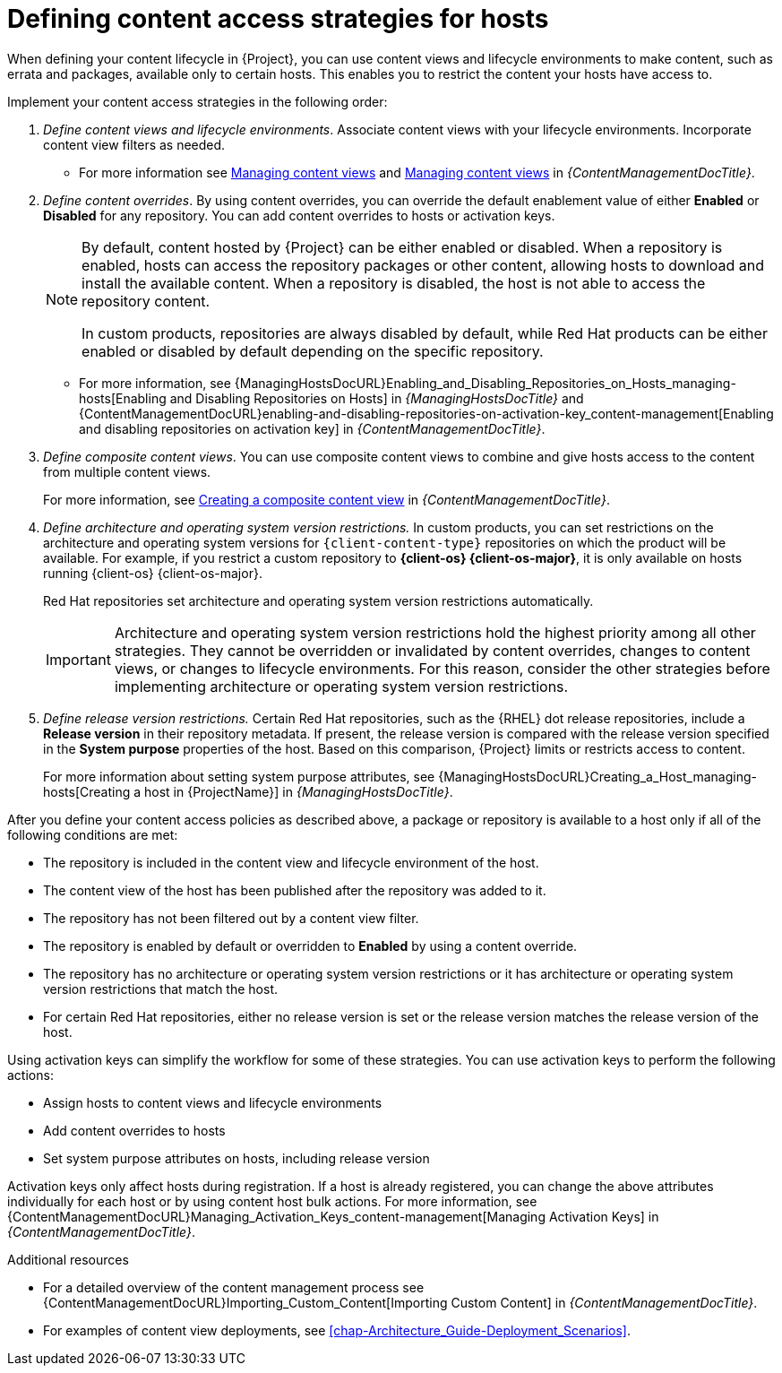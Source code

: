 [id="defining-content-access-strategies-for-hosts_{context}"]
= Defining content access strategies for hosts

When defining your content lifecycle in {Project}, you can use content views and lifecycle environments to make content, such as errata and packages, available only to certain hosts.
This enables you to restrict the content your hosts have access to.

Implement your content access strategies in the following order:

. _Define content views and lifecycle environments_.
Associate content views with your lifecycle environments.
Incorporate content view filters as needed.
+
* For more information see link:{ContentManagementDocURL}Managing_Content_Views_content-management[Managing content views] and link:{ContentManagementDocURL}Managing_Application_Lifecycles_content-management[Managing content views] in _{ContentManagementDocTitle}_.
. _Define content overrides_.
By using content overrides, you can override the default enablement value of either *Enabled* or *Disabled* for any repository.
You can add content overrides to hosts or activation keys.
+
[NOTE]
====
By default, content hosted by {Project} can be either enabled or disabled.
When a repository is enabled, hosts can access the repository packages or other content, allowing hosts to download and install the available content.
When a repository is disabled, the host is not able to access the repository content.

ifdef::orcharhino[]
ifdef::red_hat_enterprise_linux[]
In custom products, repositories are always disabled by default, while Red{nbsp}Hat products can be either enabled or disabled by default depending on the specific repository.
endif::[]
ifndef::red_hat_enterprise_linux[]
In custom products, repositories are always disabled by default.
endif::[]
endif::[]
ifndef::orcharhino[]
In custom products, repositories are always disabled by default, while Red{nbsp}Hat products can be either enabled or disabled by default depending on the specific repository.
endif::[]
====
+
* For more information, see {ManagingHostsDocURL}Enabling_and_Disabling_Repositories_on_Hosts_managing-hosts[Enabling and Disabling Repositories on Hosts] in _{ManagingHostsDocTitle}_ and {ContentManagementDocURL}enabling-and-disabling-repositories-on-activation-key_content-management[Enabling and disabling repositories on activation key] in _{ContentManagementDocTitle}_.
. _Define composite content views_. You can use composite content views to combine and give hosts access to the content from multiple content views.
+
For more information, see link:{ContentManagementDocURL}Creating_a_Composite_Content_View_content-management[Creating a composite content view] in _{ContentManagementDocTitle}_.
. _Define architecture and operating system version restrictions._
In custom products, you can set restrictions on the architecture and operating system versions for `{client-content-type}` repositories on which the product will be available.
For example, if you restrict a custom repository to *{client-os} {client-os-major}*, it is only available on hosts running {client-os} {client-os-major}.
+
ifdef::orcharhino[]
ifdef::red_hat_enterprise_linux[]
Red{nbsp}Hat repositories set architecture and operating system version restrictions automatically.
endif::[]
endif::[]
ifndef::orcharhino[]
Red{nbsp}Hat repositories set architecture and operating system version restrictions automatically.
endif::[]
+
[IMPORTANT]
====
Architecture and operating system version restrictions hold the highest priority among all other strategies.
They cannot be overridden or invalidated by content overrides, changes to content views, or changes to lifecycle environments.
For this reason, consider the other strategies before implementing architecture or operating system version restrictions.
====
. _Define release version restrictions._
ifndef::orcharhino[]
Certain Red{nbsp}Hat repositories, such as the {RHEL} dot release repositories, include a *Release version* in their repository metadata.
If present, the release version is compared with the release version specified in the *System purpose* properties of the host.
Based on this comparison, {Project} limits or restricts access to content.
+
For more information about setting system purpose attributes, see {ManagingHostsDocURL}Creating_a_Host_managing-hosts[Creating a host in {ProjectName}] in _{ManagingHostsDocTitle}_.
endif::[]
ifdef::orcharhino[]
ifdef::red_hat_enterprise_linux[]
Certain Red{nbsp}Hat repositories, such as the {RHEL} dot release repositories, include a *Release version* in their repository metadata.
If present, the release version is compared with the release version specified in the *System purpose* properties of the host.
Based on this comparison, {Project} limits or restricts access to content.
+
For more information about setting system purpose attributes, see {ManagingHostsDocURL}Creating_a_Host_managing-hosts[Creating a host in {ProjectName}] in _{ManagingHostsDocTitle}_.
endif::[]
endif::[]

After you define your content access policies as described above, a package or repository is available to a host only if all of the following conditions are met:

* The repository is included in the content view and lifecycle environment of the host.
* The content view of the host has been published after the repository was added to it.
* The repository has not been filtered out by a content view filter.
* The repository is enabled by default or overridden to *Enabled* by using a content override.
* The repository has no architecture or operating system version restrictions or it has architecture or operating system version restrictions that match the host.
ifndef::orcharhino[]
* For certain Red{nbsp}Hat repositories, either no release version is set or the release version matches the release version of the host.
endif::[]
ifdef::orcharhino[]
ifdef::red_hat_enterprise_linux[]
* For certain Red{nbsp}Hat repositories, either no release version is set or the release version matches the release version of the host.
endif::[]
endif::[]

Using activation keys can simplify the workflow for some of these strategies.
You can use activation keys to perform the following actions:

* Assign hosts to content views and lifecycle environments
* Add content overrides to hosts
* Set system purpose attributes on hosts, including release version

Activation keys only affect hosts during registration.
If a host is already registered, you can change the above attributes individually for each host or by using content host bulk actions.
For more information, see {ContentManagementDocURL}Managing_Activation_Keys_content-management[Managing Activation Keys] in _{ContentManagementDocTitle}_.

.Additional resources
ifdef::katello[]
* For more information, see link:{ContentManagementDocURL}Basic_Content_Management_Workflow_content-management[Basic Content Management Workflow] in _{ContentManagementDocTitle}_.
endif::[]
* For a detailed overview of the content management process see {ContentManagementDocURL}Importing_Custom_Content[Importing Custom Content] in _{ContentManagementDocTitle}_.
* For examples of content view deployments, see xref:chap-Architecture_Guide-Deployment_Scenarios[].
